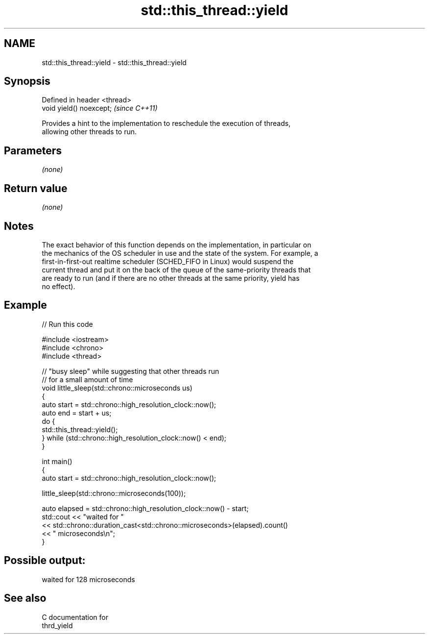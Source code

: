 .TH std::this_thread::yield 3 "2021.11.17" "http://cppreference.com" "C++ Standard Libary"
.SH NAME
std::this_thread::yield \- std::this_thread::yield

.SH Synopsis
   Defined in header <thread>
   void yield() noexcept;      \fI(since C++11)\fP

   Provides a hint to the implementation to reschedule the execution of threads,
   allowing other threads to run.

.SH Parameters

   \fI(none)\fP

.SH Return value

   \fI(none)\fP

.SH Notes

   The exact behavior of this function depends on the implementation, in particular on
   the mechanics of the OS scheduler in use and the state of the system. For example, a
   first-in-first-out realtime scheduler (SCHED_FIFO in Linux) would suspend the
   current thread and put it on the back of the queue of the same-priority threads that
   are ready to run (and if there are no other threads at the same priority, yield has
   no effect).

.SH Example


// Run this code

 #include <iostream>
 #include <chrono>
 #include <thread>

 // "busy sleep" while suggesting that other threads run
 // for a small amount of time
 void little_sleep(std::chrono::microseconds us)
 {
     auto start = std::chrono::high_resolution_clock::now();
     auto end = start + us;
     do {
         std::this_thread::yield();
     } while (std::chrono::high_resolution_clock::now() < end);
 }

 int main()
 {
     auto start = std::chrono::high_resolution_clock::now();

     little_sleep(std::chrono::microseconds(100));

     auto elapsed = std::chrono::high_resolution_clock::now() - start;
     std::cout << "waited for "
               << std::chrono::duration_cast<std::chrono::microseconds>(elapsed).count()
               << " microseconds\\n";
 }

.SH Possible output:

 waited for 128 microseconds

.SH See also

   C documentation for
   thrd_yield
